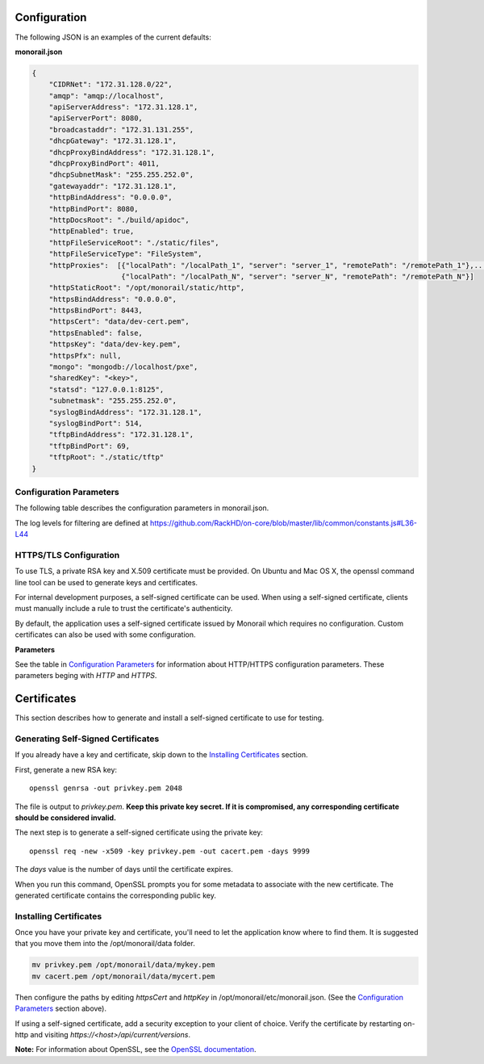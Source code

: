 Configuration
----------------------

The following JSON is an examples of the current defaults:

**monorail.json**


.. code-block:: JSON

  {
      "CIDRNet": "172.31.128.0/22",
      "amqp": "amqp://localhost",
      "apiServerAddress": "172.31.128.1",
      "apiServerPort": 8080,
      "broadcastaddr": "172.31.131.255",
      "dhcpGateway": "172.31.128.1",
      "dhcpProxyBindAddress": "172.31.128.1",
      "dhcpProxyBindPort": 4011,
      "dhcpSubnetMask": "255.255.252.0",
      "gatewayaddr": "172.31.128.1",
      "httpBindAddress": "0.0.0.0",
      "httpBindPort": 8080,
      "httpDocsRoot": "./build/apidoc",
      "httpEnabled": true,
      "httpFileServiceRoot": "./static/files",
      "httpFileServiceType": "FileSystem",
      "httpProxies":  [{"localPath": "/localPath_1", "server": "server_1", "remotePath": "/remotePath_1"},...,
                       {"localPath": "/localPath_N", "server": "server_N", "remotePath": "/remotePath_N"}]
      "httpStaticRoot": "/opt/monorail/static/http",
      "httpsBindAddress": "0.0.0.0",
      "httpsBindPort": 8443,
      "httpsCert": "data/dev-cert.pem",
      "httpsEnabled": false,
      "httpsKey": "data/dev-key.pem",
      "httpsPfx": null,
      "mongo": "mongodb://localhost/pxe",
      "sharedKey": "<key>",
      "statsd": "127.0.0.1:8125",
      "subnetmask": "255.255.252.0",
      "syslogBindAddress": "172.31.128.1",
      "syslogBindPort": 514,
      "tftpBindAddress": "172.31.128.1",
      "tftpBindPort": 69,
      "tftpRoot": "./static/tftp"
  }


Configuration Parameters
~~~~~~~~~~~~~~~~~~~~~~~~~~~~~~~~

The following table describes the configuration parameters in monorail.json.

===================== ===================================================================================
Parameter              Description
===================== ===================================================================================
amqp                   URI for accessing the AMQP interprocess communications channel
apiServerAddress       External facing IP address of the API server
apiServerPort          External facing port of the API server
dhcpGateway            Gateway IP for the network for DHCP
dhcpProxyBindAddress   IP for DHCP proxy server to bind  (defaults to '0.0.0.0'). **Note:** DHCP binds to 0.0.0.0 to support broadcast request/response within Node.js.
dhcpProxyBindPort      Port for DHCP proxy server to bind (defaults to 4011).
dhcpProxyOutPort       Port for DHCP proxy server to respond to legacy boot clients (defaults to 68).
dhcpProxyEFIOutPort    Port for DHCP proxy server to respond to EFI clients (defaults to 4011).
httpApiDocsDirectory   Fully-qualified directory containing the API docs.
httpEnabled            Toggle HTTP.
httpsEnabled           Toggle HTTPS.
httpBindAddress        IP/Interface to bind to for HTTP. Typically this is '0.0.0.0'
httpBindPort           Local port to use for HTTP. Typically, port 80
httpsBindPort          Local port to use for HTTPS. Typically, port 443.
httpsCert              Filename of the X.509 certificate to use for TLS. Expected format is PEM.
httpFileServiceRoot    Directory path for for storing uploaded files on disk.
httpFileServiceType    Backend storage mechanism for file service. Currently only FileSystem is supported.
httpProxies            Optional http proxies list. "localPath"/"remotePath" are optional ( defaults to "/") items.
                       "server" is a must, both http and https servers are supported.
                       Example: { "server": "http://centos.eecs.wsu.edu", "localPath": "/centos" } would map requests to local directory /centos/ to http://centos.eecs.wsu.edu/
httpFrontendDirectory  Fully-qualified directory to the web GUI content
httpsKey               Filename of the RSA private key to use for TLS. Expected format is PEM.
httpsPfx               Pfx file containing the SSL cert and private key (only needed if the key and cert are omitted)
httpStaticDirectory    Fully-qualified directory to where static HTTP content is served
maxTaskPayloadSize     Maximum payload size expected through TASK runner API callbacks from microkernel
obmInitialDelay        Delay before retrying an OBM invocation
obmRetries             Number of retries to attempt before failing an OBM invocation
pollerCacheSize        Maximum poller entries to cache in memory
statsdPrefix           Application-specific *statsd* metrics for debugging
syslogBindPort         Port for syslog (defaults to 514).
syslogBindAddress      Address for the syslog server to bind to (defaults to '0.0.0.0').
tftpBindAddress        Address for TFTP server to bind to (defaults to '0.0.0.0').
tftpBindPort           Listening port for TFTP server  (defaults to 69).
tftpBindAddress        File root for TFTP server to serve files (defaults to './static/tftp').
tftproot               Fully-qualified directory from which static TFTP content is served
minLogLevel            A numerical value for filtering the logging from RackHD
==================== ===================================================================================

The log levels for filtering are defined at https://github.com/RackHD/on-core/blob/master/lib/common/constants.js#L36-L44

HTTPS/TLS Configuration
~~~~~~~~~~~~~~~~~~~~~~~~~~~~~~~~~~

To use TLS, a private RSA key and X.509 certificate must be provided. On Ubuntu and
Mac OS X, the openssl command line tool can be used to generate keys and certificates.

For internal development purposes, a self-signed certificate can be used. When using a self-signed
certificate, clients must manually include a rule to trust the certificate's authenticity.

By default, the application uses a self-signed certificate issued by Monorail which requires no
configuration. Custom certificates can also be used with some configuration.

**Parameters**

See the table in `Configuration Parameters`_ for information about HTTP/HTTPS configuration parameters.
These parameters beging with *HTTP* and *HTTPS*.


Certificates
-------------------------

This section describes how to generate and install a self-signed certificate to use for testing.

Generating Self-Signed Certificates
~~~~~~~~~~~~~~~~~~~~~~~~~~~~~~~~~~~~~~~~~

If you already have a key and certificate, skip down to the
`Installing Certificates`_ section.

First, generate a new RSA key::

    openssl genrsa -out privkey.pem 2048


The file is output to *privkey.pem*. **Keep this private key secret. If it is
compromised, any corresponding certificate should be considered invalid.**

The next step is to generate a self-signed certificate using the private key::

    openssl req -new -x509 -key privkey.pem -out cacert.pem -days 9999

The *days* value is the number of days until the certificate expires.

When you run this command, OpenSSL prompts you for some metadata to associate with the new
certificate. The generated certificate contains the corresponding public key.

Installing Certificates
~~~~~~~~~~~~~~~~~~~~~~~~~~~~~~~~

Once you have your private key and certificate, you'll need to let the application know where to
find them. It is suggested that you move them into the /opt/monorail/data folder.

.. code-block:: bash

    mv privkey.pem /opt/monorail/data/mykey.pem
    mv cacert.pem /opt/monorail/data/mycert.pem

Then configure the paths by editing *httpsCert* and *httpKey* in
/opt/monorail/etc/monorail.json. (See the `Configuration Parameters`_ section above).

If using a self-signed certificate, add a security exception to your client of
choice. Verify the certificate by restarting on-http and visiting
`https://<host>/api/current/versions`.

**Note:** For information about OpenSSL, see the `OpenSSL documentation`_.

.. _OpenSSL documentation: https://www.openssl.org/docs/
